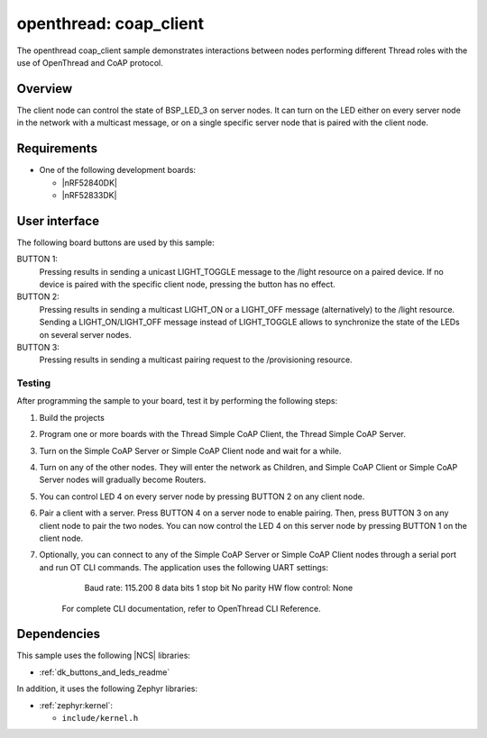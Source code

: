 .. _coap_client_sample:

openthread: coap_client
##################

The openthread coap_client sample demonstrates interactions between nodes performing different Thread roles with the use of OpenThread and CoAP protocol.

Overview
********

The client node can control the state of BSP_LED_3 on server nodes. It can turn on the LED either on every server node in the network with a multicast message, or on a single specific server node that is paired with the client node.


Requirements
************

* One of the following development boards:

  * |nRF52840DK|
  * |nRF52833DK|

User interface
**************

The following board buttons are used by this sample:

BUTTON 1:
   Pressing results in sending a unicast LIGHT_TOGGLE message to the /light resource on a paired device. If no device is paired with the specific client node, pressing the button has no effect.

BUTTON 2:
    Pressing results in sending a multicast LIGHT_ON or a LIGHT_OFF message (alternatively) to the /light resource. Sending a LIGHT_ON/LIGHT_OFF message instead of LIGHT_TOGGLE allows to synchronize the state of the LEDs on several server nodes.

BUTTON 3:
    Pressing results in sending a multicast pairing request to the /provisioning resource.


Testing
=======

After programming the sample to your board, test it by performing the following steps:

1. Build the projects
2. Program one or more boards with the Thread Simple CoAP Client, the Thread Simple CoAP Server.
3. Turn on the Simple CoAP Server or Simple CoAP Client node and wait for a while.
4. Turn on any of the other nodes. They will enter the network as Children, and Simple CoAP Client or Simple CoAP Server nodes will gradually become Routers.
5. You can control LED 4 on every server node by pressing BUTTON 2 on any client node.
6. Pair a client with a server. Press BUTTON 4 on a server node to enable pairing. Then, press BUTTON 3 on any client node to pair the two nodes. You can now control the LED 4 on this server node by pressing BUTTON 1 on the client node.
7. Optionally, you can connect to any of the Simple CoAP Server or Simple CoAP Client nodes through a serial port and run OT CLI commands. The application uses the following UART settings:
        Baud rate: 115.200
        8 data bits
        1 stop bit
        No parity
        HW flow control: None
    For complete CLI documentation, refer to OpenThread CLI Reference.


Dependencies
************

This sample uses the following |NCS| libraries:

* :ref:`dk_buttons_and_leds_readme`

In addition, it uses the following Zephyr libraries:

* :ref:`zephyr:kernel`:

  * ``include/kernel.h``
